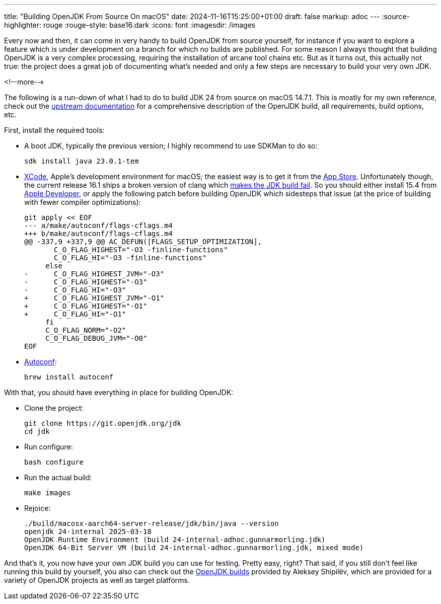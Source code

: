 ---
title: "Building OpenJDK From Source On macOS"
date: 2024-11-16T15:25:00+01:00
draft: false
markup: adoc
---
:source-highlighter: rouge
:rouge-style: base16.dark
:icons: font
:imagesdir: /images
ifdef::env-github[]
:imagesdir: ../../static/images
endif::[]

Every now and then, it can come in very handy to build OpenJDK from source yourself,
for instance if you want to explore a feature which is under development on a branch for which no builds are published.
For some reason I always thought that building OpenJDK is a very complex processing,
requiring the installation of arcane tool chains etc.
But as it turns out, this actually not true:
the project does a great job of documenting what's needed and only a few steps are necessary to build your very own JDK.

<!--more-->

The following is a run-down of what I had to do to build JDK 24 from source on macOS 14.7.1.
This is mostly for my own reference,
check out the https://github.com/openjdk/jdk/blob/master/doc/building.md[upstream documentation] for a comprehensive description of the OpenJDK build,
all requirements, build options, etc.

First, install the required tools:

* A boot JDK, typically the previous version; I highly recommend to use SDKMan to do so:
+
[source,bash,linenums=true]
----
sdk install java 23.0.1-tem
----
+
* https://developer.apple.com/xcode/[XCode], Apple's development environment for macOS; the easiest way is to get it from the https://apps.apple.com/app/xcode/id497799835[App Store]. Unfortunately though, the current release 16.1 ships a broken version of clang which https://bugs.openjdk.org/browse/JDK-8340341[makes the JDK build fail]. So you should either install 15.4 from https://developer.apple.com/download/all/?q=xcode%2015[Apple Developer], or apply the following patch before building OpenJDK which sidesteps that issue (at the price of building with fewer compiler optimizations):
+
[source,bash,linenums=true]
----
git apply << EOF
--- a/make/autoconf/flags-cflags.m4
+++ b/make/autoconf/flags-cflags.m4
@@ -337,9 +337,9 @@ AC_DEFUN([FLAGS_SETUP_OPTIMIZATION],
       C_O_FLAG_HIGHEST="-O3 -finline-functions"
       C_O_FLAG_HI="-O3 -finline-functions"
     else
-      C_O_FLAG_HIGHEST_JVM="-O3"
-      C_O_FLAG_HIGHEST="-O3"
-      C_O_FLAG_HI="-O3"
+      C_O_FLAG_HIGHEST_JVM="-O1"
+      C_O_FLAG_HIGHEST="-O1"
+      C_O_FLAG_HI="-O1"
     fi
     C_O_FLAG_NORM="-O2"
     C_O_FLAG_DEBUG_JVM="-O0"
EOF
----
+
* https://www.gnu.org/software/autoconf/[Autoconf]:
+
[source,bash,linenums=true]
----
brew install autoconf
----

With that, you should have everything in place for building OpenJDK:

* Clone the project:
+
[source,bash,linenums=true]
----
git clone https://git.openjdk.org/jdk
cd jdk
----

* Run configure:
+
[source,bash,linenums=true]
----
bash configure
----

* Run the actual build:
+
[source,bash,linenums=true]
----
make images
----

* Rejoice:
+
[source,bash,linenums=true]
----
./build/macosx-aarch64-server-release/jdk/bin/java --version
openjdk 24-internal 2025-03-18
OpenJDK Runtime Environment (build 24-internal-adhoc.gunnarmorling.jdk)
OpenJDK 64-Bit Server VM (build 24-internal-adhoc.gunnarmorling.jdk, mixed mode)
----

And that's it, you now have your own JDK build you can use for testing.
Pretty easy, right?
That said, if you still don't feel like running this build by yourself,
you also can check out the https://builds.shipilev.net/[OpenJDK builds] provided by Aleksey Shipilëv,
which are provided for a variety of OpenJDK projects as well as target platforms.
